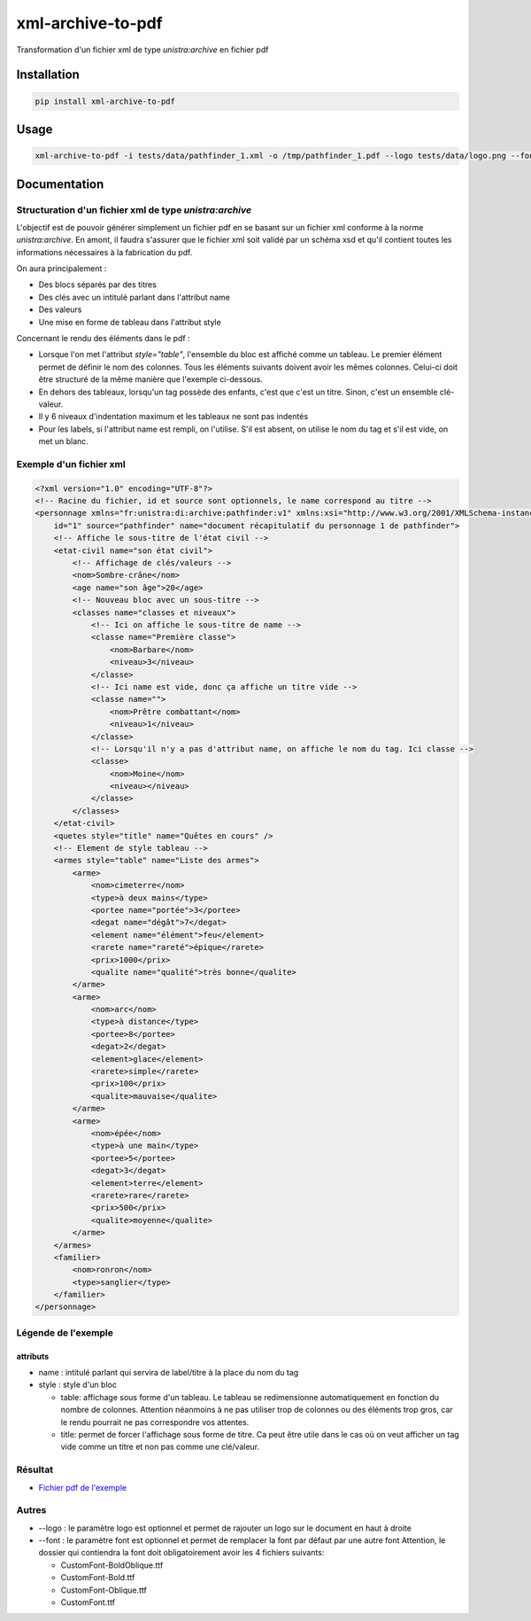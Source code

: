 xml-archive-to-pdf
==================

.. image:: https://travis-ci.org/unistra/xml-archive-to-pdf.svg?branch=master
    :target: https://travis-ci.org/unistra/xml-archive-to-pdf
    :alt: Build

.. image:: http://coveralls.io/repos/unistra/xml-archive-to-pdf/badge.png?branch=master
    :target: http://coveralls.io/r/unistra/xml-archive-to-pdf?branch=master
    :alt: Coverage

.. image:: https://img.shields.io/badge/status-stable-green.svg
    :target: https://gitlab.unistra.fr/di/alumni-forms
    :alt: Status

.. image:: https://img.shields.io/badge/python-3.4-blue.svg
    :target: https://www.python.org/download/releases/3.4.0/
    :alt: Python 3.4

.. image:: https://img.shields.io/badge/licence-PSF-blue.svg
    :target: https://docs.python.org/3/license.html
    :alt: Licence

Transformation d'un fichier xml de type *unistra:archive* en fichier pdf

Installation
------------

.. code-block:: bash

    pip install xml-archive-to-pdf

Usage
-----

.. code-block:: bash

    xml-archive-to-pdf -i tests/data/pathfinder_1.xml -o /tmp/pathfinder_1.pdf --logo tests/data/logo.png --font tests/data/CustomFont

Documentation
-------------

Structuration d'un fichier xml de type *unistra:archive*
********************************************************

L'objectif est de pouvoir générer simplement un fichier pdf en se basant sur un fichier xml conforme à la norme *unistra:archive*.
En amont, il faudra s'assurer que le fichier xml soit validé par un schéma xsd et qu'il contient toutes les informations nécessaires à la fabrication du pdf.

On aura principalement :

* Des blocs séparés par des titres
* Des clés avec un intitulé parlant dans l'attribut name
* Des valeurs
* Une mise en forme de tableau dans l'attribut style

Concernant le rendu des éléments dans le pdf :

* Lorsque l'on met l'attribut *style="table"*, l'ensemble du bloc est affiché comme un tableau.
  Le premier élément permet de définir le nom des colonnes. Tous les éléments suivants doivent avoir les mêmes colonnes.
  Celui-ci doit être structuré de la même manière que l'exemple ci-dessous.
* En dehors des tableaux, lorsqu'un tag possède des enfants, c'est que c'est un titre. Sinon, c'est un ensemble clé-valeur.
* Il y 6 niveaux d'indentation maximum et les tableaux ne sont pas indentés
* Pour les labels, si l'attribut name est rempli, on l'utilise. S'il est absent, on utilise le nom du tag et s'il est vide, on met un blanc.


Exemple d'un fichier xml
************************

.. code-block:: xml

    <?xml version="1.0" encoding="UTF-8"?>
    <!-- Racine du fichier, id et source sont optionnels, le name correspond au titre -->
    <personnage xmlns="fr:unistra:di:archive:pathfinder:v1" xmlns:xsi="http://www.w3.org/2001/XMLSchema-instance" xsi:schemaLocation="fr:unistra:di:archive:pathfinder:v1 pathfinder_v1.xsd"
        id="1" source="pathfinder" name="document récapitulatif du personnage 1 de pathfinder">
        <!-- Affiche le sous-titre de l'état civil -->
        <etat-civil name="son état civil">
            <!-- Affichage de clés/valeurs -->
            <nom>Sombre-crâne</nom>
            <age name="son âge">20</age>
            <!-- Nouveau bloc avec un sous-titre -->
            <classes name="classes et niveaux">
                <!-- Ici on affiche le sous-titre de name -->
                <classe name="Première classe">
                    <nom>Barbare</nom>
                    <niveau>3</niveau>
                </classe>
                <!-- Ici name est vide, donc ça affiche un titre vide -->
                <classe name="">
                    <nom>Prêtre combattant</nom>
                    <niveau>1</niveau>
                </classe>
                <!-- Lorsqu'il n'y a pas d'attribut name, on affiche le nom du tag. Ici classe -->
                <classe>
                    <nom>Moine</nom>
                    <niveau></niveau>
                </classe>
            </classes>
        </etat-civil>
        <quetes style="title" name="Quêtes en cours" />
        <!-- Element de style tableau -->
        <armes style="table" name="Liste des armes">
            <arme>
                <nom>cimeterre</nom>
                <type>à deux mains</type>
                <portee name="portée">3</portee>
                <degat name="dégât">7</degat>
                <element name="élément">feu</element>
                <rarete name="rareté">épique</rarete>
                <prix>1000</prix>
                <qualite name="qualité">très bonne</qualite>
            </arme>
            <arme>
                <nom>arc</nom>
                <type>à distance</type>
                <portee>8</portee>
                <degat>2</degat>
                <element>glace</element>
                <rarete>simple</rarete>
                <prix>100</prix>
                <qualite>mauvaise</qualite>
            </arme>
            <arme>
                <nom>épée</nom>
                <type>à une main</type>
                <portee>5</portee>
                <degat>3</degat>
                <element>terre</element>
                <rarete>rare</rarete>
                <prix>500</prix>
                <qualite>moyenne</qualite>
            </arme>
        </armes>
        <familier>
            <nom>ronron</nom>
            <type>sanglier</type>
        </familier>
    </personnage>


Légende de l'exemple
********************

attributs
#########

* name : intitulé parlant qui servira de label/titre à la place du nom du tag
* style : style d'un bloc

  * table: affichage sous forme d'un tableau. Le tableau se redimensionne automatiquement en fonction du nombre de colonnes.
    Attention néanmoins à ne pas utiliser trop de colonnes ou des éléments trop gros, car le rendu pourrait ne pas correspondre vos attentes.
  * title: permet de forcer l'affichage sous forme de titre. Ca peut être utile dans le cas où on veut afficher un tag vide comme un titre et
    non pas comme une clé/valeur.


Résultat
********

* `Fichier pdf de l'exemple <https://github.com/unistra/xml-archive-to-pdf/blob/master/tests/data/pathfinder_1.pdf>`_

Autres
*******
* --logo : le paramètre logo est optionnel et permet de rajouter un logo sur le document en haut à droite
* --font : le paramètre font est optionnel et permet de remplacer la font par défaut par une autre font
  Attention, le dossier qui contiendra la font doit obligatoirement avoir les 4 fichiers suivants:

  * CustomFont-BoldOblique.ttf
  * CustomFont-Bold.ttf
  * CustomFont-Oblique.ttf
  * CustomFont.ttf
